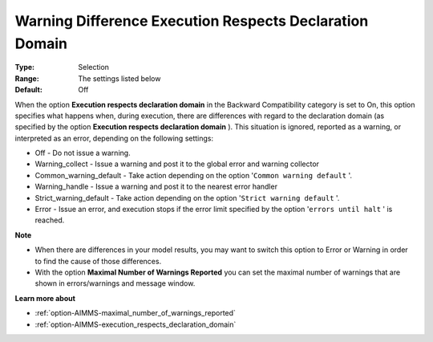 

.. _option-AIMMS-warning_difference_execution_respects_declaration_domain:


Warning Difference Execution Respects Declaration Domain
========================================================

:Type: 	Selection	
:Range:	The settings listed below	
:Default:	Off	



When the option **Execution respects declaration domain**  in the Backward Compatibility category is set to On, this option specifies what happens when, during execution, there are differences with regard to the declaration domain (as specified by the option **Execution respects declaration domain** ). This situation is ignored, reported as a warning, or interpreted as an error, depending on the following settings:



*	Off					- Do not issue a warning.
*	Warning_collect			- Issue a warning and post it to the global error and warning collector
*	Common_warning_default		- Take action depending on the option '``Common warning default`` '.
*	Warning_handle			- Issue a warning and post it to the nearest error handler
*	Strict_warning_default		- Take action depending on the option '``Strict warning default`` '.
*	Error				- Issue an error, and execution stops if the error limit specified by the option '``errors until halt`` ' is reached.




**Note** 

*	When there are differences in your model results, you may want to switch this option to Error or Warning in order to find the cause of those differences.
*	With the option **Maximal Number of Warnings Reported**  you can set the maximal number of warnings that are shown in errors/warnings and message window.




**Learn more about** 

*	:ref:`option-AIMMS-maximal_number_of_warnings_reported` 

*   :ref:`option-AIMMS-execution_respects_declaration_domain` 






